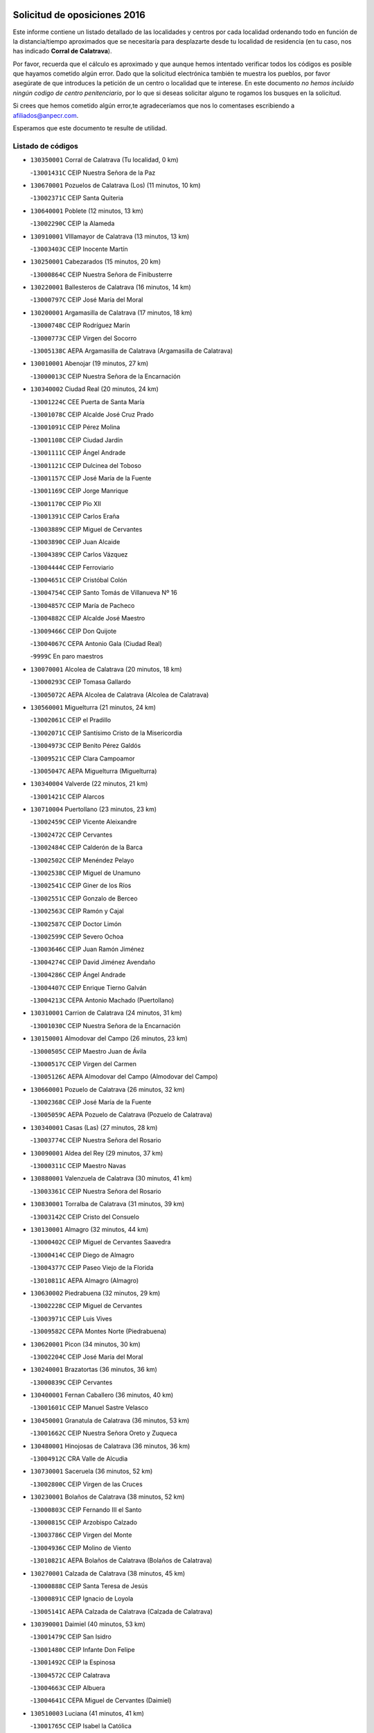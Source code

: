 

.. image:: logo.png
   :align: center

Solicitud de oposiciones 2016
======================================================

  
  
Este informe contiene un listado detallado de las localidades y centros por cada
localidad ordenando todo en función de la distancia/tiempo aproximados que se
necesitaría para desplazarte desde tu localidad de residencia (en tu caso,
nos has indicado **Corral de Calatrava**).

Por favor, recuerda que el cálculo es aproximado y que aunque hemos
intentado verificar todos los códigos es posible que hayamos cometido algún
error. Dado que la solicitud electrónica también te muestra los pueblos, por
favor asegúrate de que introduces la petición de un centro o localidad que
te interese. En este documento
*no hemos incluido ningún codigo de centro penitenciario*, por lo que si deseas
solicitar alguno te rogamos los busques en la solicitud.

Si crees que hemos cometido algún error,te agradeceríamos que nos lo comentases
escribiendo a afiliados@anpecr.com.

Esperamos que este documento te resulte de utilidad.



Listado de códigos
-------------------


- ``130350001`` Corral de Calatrava  (Tu localidad, 0 km)

  -``13001431C`` CEIP Nuestra Señora de la Paz
    

- ``130670001`` Pozuelos de Calatrava (Los)  (11 minutos, 10 km)

  -``13002371C`` CEIP Santa Quiteria
    

- ``130640001`` Poblete  (12 minutos, 13 km)

  -``13002290C`` CEIP la Alameda
    

- ``130910001`` VIllamayor de Calatrava  (13 minutos, 13 km)

  -``13003403C`` CEIP Inocente Martín
    

- ``130250001`` Cabezarados  (15 minutos, 20 km)

  -``13000864C`` CEIP Nuestra Señora de Finibusterre
    

- ``130220001`` Ballesteros de Calatrava  (16 minutos, 14 km)

  -``13000797C`` CEIP José María del Moral
    

- ``130200001`` Argamasilla de Calatrava  (17 minutos, 18 km)

  -``13000748C`` CEIP Rodríguez Marín
    

  -``13000773C`` CEIP Virgen del Socorro
    

  -``13005138C`` AEPA Argamasilla de Calatrava (Argamasilla de Calatrava)
    

- ``130010001`` Abenojar  (19 minutos, 27 km)

  -``13000013C`` CEIP Nuestra Señora de la Encarnación
    

- ``130340002`` Ciudad Real  (20 minutos, 24 km)

  -``13001224C`` CEE Puerta de Santa María
    

  -``13001078C`` CEIP Alcalde José Cruz Prado
    

  -``13001091C`` CEIP Pérez Molina
    

  -``13001108C`` CEIP Ciudad Jardín
    

  -``13001111C`` CEIP Ángel Andrade
    

  -``13001121C`` CEIP Dulcinea del Toboso
    

  -``13001157C`` CEIP José María de la Fuente
    

  -``13001169C`` CEIP Jorge Manrique
    

  -``13001170C`` CEIP Pío XII
    

  -``13001391C`` CEIP Carlos Eraña
    

  -``13003889C`` CEIP Miguel de Cervantes
    

  -``13003890C`` CEIP Juan Alcaide
    

  -``13004389C`` CEIP Carlos Vázquez
    

  -``13004444C`` CEIP Ferroviario
    

  -``13004651C`` CEIP Cristóbal Colón
    

  -``13004754C`` CEIP Santo Tomás de Villanueva Nº 16
    

  -``13004857C`` CEIP María de Pacheco
    

  -``13004882C`` CEIP Alcalde José Maestro
    

  -``13009466C`` CEIP Don Quijote
    

  -``13004067C`` CEPA Antonio Gala (Ciudad Real)
    

  -``9999C`` En paro maestros
    

- ``130070001`` Alcolea de Calatrava  (20 minutos, 18 km)

  -``13000293C`` CEIP Tomasa Gallardo
    

  -``13005072C`` AEPA Alcolea de Calatrava (Alcolea de Calatrava)
    

- ``130560001`` Miguelturra  (21 minutos, 24 km)

  -``13002061C`` CEIP el Pradillo
    

  -``13002071C`` CEIP Santísimo Cristo de la Misericordia
    

  -``13004973C`` CEIP Benito Pérez Galdós
    

  -``13009521C`` CEIP Clara Campoamor
    

  -``13005047C`` AEPA Miguelturra (Miguelturra)
    

- ``130340004`` Valverde  (22 minutos, 21 km)

  -``13001421C`` CEIP Alarcos
    

- ``130710004`` Puertollano  (23 minutos, 23 km)

  -``13002459C`` CEIP Vicente Aleixandre
    

  -``13002472C`` CEIP Cervantes
    

  -``13002484C`` CEIP Calderón de la Barca
    

  -``13002502C`` CEIP Menéndez Pelayo
    

  -``13002538C`` CEIP Miguel de Unamuno
    

  -``13002541C`` CEIP Giner de los Ríos
    

  -``13002551C`` CEIP Gonzalo de Berceo
    

  -``13002563C`` CEIP Ramón y Cajal
    

  -``13002587C`` CEIP Doctor Limón
    

  -``13002599C`` CEIP Severo Ochoa
    

  -``13003646C`` CEIP Juan Ramón Jiménez
    

  -``13004274C`` CEIP David Jiménez Avendaño
    

  -``13004286C`` CEIP Ángel Andrade
    

  -``13004407C`` CEIP Enrique Tierno Galván
    

  -``13004213C`` CEPA Antonio Machado (Puertollano)
    

- ``130310001`` Carrion de Calatrava  (24 minutos, 31 km)

  -``13001030C`` CEIP Nuestra Señora de la Encarnación
    

- ``130150001`` Almodovar del Campo  (26 minutos, 23 km)

  -``13000505C`` CEIP Maestro Juan de Ávila
    

  -``13000517C`` CEIP Virgen del Carmen
    

  -``13005126C`` AEPA Almodovar del Campo (Almodovar del Campo)
    

- ``130660001`` Pozuelo de Calatrava  (26 minutos, 32 km)

  -``13002368C`` CEIP José María de la Fuente
    

  -``13005059C`` AEPA Pozuelo de Calatrava (Pozuelo de Calatrava)
    

- ``130340001`` Casas (Las)  (27 minutos, 28 km)

  -``13003774C`` CEIP Nuestra Señora del Rosario
    

- ``130090001`` Aldea del Rey  (29 minutos, 37 km)

  -``13000311C`` CEIP Maestro Navas
    

- ``130880001`` Valenzuela de Calatrava  (30 minutos, 41 km)

  -``13003361C`` CEIP Nuestra Señora del Rosario
    

- ``130830001`` Torralba de Calatrava  (31 minutos, 39 km)

  -``13003142C`` CEIP Cristo del Consuelo
    

- ``130130001`` Almagro  (32 minutos, 44 km)

  -``13000402C`` CEIP Miguel de Cervantes Saavedra
    

  -``13000414C`` CEIP Diego de Almagro
    

  -``13004377C`` CEIP Paseo Viejo de la Florida
    

  -``13010811C`` AEPA Almagro (Almagro)
    

- ``130630002`` Piedrabuena  (32 minutos, 29 km)

  -``13002228C`` CEIP Miguel de Cervantes
    

  -``13003971C`` CEIP Luis Vives
    

  -``13009582C`` CEPA Montes Norte (Piedrabuena)
    

- ``130620001`` Picon  (34 minutos, 30 km)

  -``13002204C`` CEIP José María del Moral
    

- ``130240001`` Brazatortas  (36 minutos, 36 km)

  -``13000839C`` CEIP Cervantes
    

- ``130400001`` Fernan Caballero  (36 minutos, 40 km)

  -``13001601C`` CEIP Manuel Sastre Velasco
    

- ``130450001`` Granatula de Calatrava  (36 minutos, 53 km)

  -``13001662C`` CEIP Nuestra Señora Oreto y Zuqueca
    

- ``130480001`` Hinojosas de Calatrava  (36 minutos, 36 km)

  -``13004912C`` CRA Valle de Alcudia
    

- ``130730001`` Saceruela  (36 minutos, 52 km)

  -``13002800C`` CEIP Virgen de las Cruces
    

- ``130230001`` Bolaños de Calatrava  (38 minutos, 52 km)

  -``13000803C`` CEIP Fernando III el Santo
    

  -``13000815C`` CEIP Arzobispo Calzado
    

  -``13003786C`` CEIP Virgen del Monte
    

  -``13004936C`` CEIP Molino de Viento
    

  -``13010821C`` AEPA Bolaños de Calatrava (Bolaños de Calatrava)
    

- ``130270001`` Calzada de Calatrava  (38 minutos, 45 km)

  -``13000888C`` CEIP Santa Teresa de Jesús
    

  -``13000891C`` CEIP Ignacio de Loyola
    

  -``13005141C`` AEPA Calzada de Calatrava (Calzada de Calatrava)
    

- ``130390001`` Daimiel  (40 minutos, 53 km)

  -``13001479C`` CEIP San Isidro
    

  -``13001480C`` CEIP Infante Don Felipe
    

  -``13001492C`` CEIP la Espinosa
    

  -``13004572C`` CEIP Calatrava
    

  -``13004663C`` CEIP Albuera
    

  -``13004641C`` CEPA Miguel de Cervantes (Daimiel)
    

- ``130510003`` Luciana  (41 minutos, 41 km)

  -``13001765C`` CEIP Isabel la Católica
    

- ``130520003`` Malagon  (41 minutos, 48 km)

  -``13001790C`` CEIP Cañada Real
    

  -``13001819C`` CEIP Santa Teresa
    

  -``13005035C`` AEPA Malagon (Malagon)
    

- ``130580001`` Moral de Calatrava  (41 minutos, 61 km)

  -``13002113C`` CEIP Agustín Sanz
    

  -``13004869C`` CEIP Manuel Clemente
    

  -``13010985C`` AEPA Moral de Calatrava (Moral de Calatrava)
    

- ``130650002`` Porzuna  (42 minutos, 44 km)

  -``13002320C`` CEIP Nuestra Señora del Rosario
    

  -``13005084C`` AEPA Porzuna (Porzuna)
    

- ``130180001`` Arenas de San Juan  (45 minutos, 74 km)

  -``13000694C`` CEIP San Bernabé
    

- ``130440003`` Fuente el Fresno  (46 minutos, 57 km)

  -``13001650C`` CEIP Miguel Delibes
    

- ``130530003`` Manzanares  (46 minutos, 74 km)

  -``13001923C`` CEIP Divina Pastora
    

  -``13001935C`` CEIP Altagracia
    

  -``13003853C`` CEIP la Candelaria
    

  -``13004390C`` CEIP Enrique Tierno Galván
    

  -``13004079C`` CEPA San Blas (Manzanares)
    

- ``139040001`` Llanos del Caudillo  (49 minutos, 85 km)

  -``13003749C`` CEIP el Oasis
    

- ``130680001`` Puebla de Don Rodrigo  (50 minutos, 70 km)

  -``13002401C`` CEIP San Fermín
    

- ``130870002`` Consolacion  (52 minutos, 89 km)

  -``13003348C`` CEIP Virgen de Consolación
    

- ``130500001`` Labores (Las)  (52 minutos, 81 km)

  -``13001753C`` CEIP San José de Calasanz
    

- ``130540001`` Membrilla  (53 minutos, 85 km)

  -``13001996C`` CEIP Virgen del Espino
    

  -``13002009C`` CEIP San José de Calasanz
    

  -``13005102C`` AEPA Membrilla (Membrilla)
    

- ``130960001`` VIllarrubia de los Ojos  (53 minutos, 81 km)

  -``13003521C`` CEIP Rufino Blanco
    

  -``13003658C`` CEIP Virgen de la Sierra
    

  -``13005060C`` AEPA VIllarrubia de los Ojos (VIllarrubia de los Ojos)
    

- ``130970001`` VIllarta de San Juan  (53 minutos, 82 km)

  -``13003555C`` CEIP Nuestra Señora de la Paz
    

- ``130700001`` Puerto Lapice  (54 minutos, 86 km)

  -``13002435C`` CEIP Juan Alcaide
    

- ``130870001`` Valdepeñas  (55 minutos, 79 km)

  -``13010948C`` CEE María Luisa Navarro Margati
    

  -``13003211C`` CEIP Jesús Baeza
    

  -``13003221C`` CEIP Lorenzo Medina
    

  -``13003233C`` CEIP Jesús Castillo
    

  -``13003245C`` CEIP Lucero
    

  -``13003257C`` CEIP Luis Palacios
    

  -``13004006C`` CEIP Maestro Juan Alcaide
    

  -``13004225C`` CEPA Francisco de Quevedo (Valdepeñas)
    

- ``139010001`` Robledo (El)  (55 minutos, 59 km)

  -``13010778C`` CRA Valle del Bullaque
    

  -``13005096C`` AEPA Robledo (El) (Robledo (El))
    

- ``130790001`` Solana (La)  (56 minutos, 90 km)

  -``13002927C`` CEIP Sagrado Corazón
    

  -``13002939C`` CEIP Romero Peña
    

  -``13002940C`` CEIP el Santo
    

  -``13004833C`` CEIP el Humilladero
    

  -``13004894C`` CEIP Javier Paulino Pérez
    

  -``13010912C`` CEIP la Moheda
    

  -``13011001C`` CEIP Federico Romero
    

- ``130650005`` Torno (El)  (56 minutos, 60 km)

  -``13002356C`` CEIP Nuestra Señora de Guadalupe
    

- ``130980008`` VIso del Marques  (56 minutos, 75 km)

  -``13003634C`` CEIP Nuestra Señora del Valle
    

- ``130770001`` Santa Cruz de Mudela  (57 minutos, 75 km)

  -``13002851C`` CEIP Cervantes
    

  -``13010869C`` AEPA Santa Cruz de Mudela (Santa Cruz de Mudela)
    

- ``130110001`` Almaden  (58 minutos, 84 km)

  -``13000359C`` CEIP Jesús Nazareno
    

  -``13000360C`` CEIP Hijos de Obreros
    

  -``13004298C`` CEPA Almaden (Almaden)
    

- ``130190001`` Argamasilla de Alba  (58 minutos, 101 km)

  -``13000700C`` CEIP Divino Maestro
    

  -``13000712C`` CEIP Nuestra Señora de Peñarroya
    

  -``13003831C`` CEIP Azorín
    

  -``13005151C`` AEPA Argamasilla de Alba (Argamasilla de Alba)
    

- ``130860001`` Valdemanco del Esteras  (58 minutos, 74 km)

  -``13003208C`` CEIP Virgen del Valle
    

- ``130160001`` Almuradiel  (59 minutos, 81 km)

  -``13000633C`` CEIP Santiago Apóstol
    

- ``130420001`` Fuencaliente  (59 minutos, 73 km)

  -``13001625C`` CEIP Nuestra Señora de los Baños
    

- ``130740001`` San Carlos del Valle  (1h, 100 km)

  -``13002824C`` CEIP San Juan Bosco
    

- ``130380001`` Chillon  (1h 1min, 86 km)

  -``13001467C`` CEIP Nuestra Señora del Castillo
    

- ``130820002`` Tomelloso  (1h 3min, 109 km)

  -``13004080C`` CEE Ponce de León
    

  -``13003038C`` CEIP Miguel de Cervantes
    

  -``13003041C`` CEIP José María del Moral
    

  -``13003051C`` CEIP Carmelo Cortés
    

  -``13003075C`` CEIP Doña Crisanta
    

  -``13003087C`` CEIP José Antonio
    

  -``13003762C`` CEIP San José de Calasanz
    

  -``13003981C`` CEIP Embajadores
    

  -``13003993C`` CEIP San Isidro
    

  -``13004109C`` CEIP San Antonio
    

  -``13004328C`` CEIP Almirante Topete
    

  -``13004948C`` CEIP Virgen de las Viñas
    

  -``13009478C`` CEIP Felix Grande
    

  -``13004559C`` CEPA Simienza (Tomelloso)
    

- ``130210001`` Arroba de los Montes  (1h 3min, 64 km)

  -``13010754C`` CRA Río San Marcos
    

- ``130050003`` Cinco Casas  (1h 3min, 102 km)

  -``13012052C`` CRA Alciares
    

- ``130470001`` Herencia  (1h 4min, 101 km)

  -``13001698C`` CEIP Carrasco Alcalde
    

  -``13005023C`` AEPA Herencia (Herencia)
    

- ``130020001`` Agudo  (1h 5min, 81 km)

  -``13000025C`` CEIP Virgen de la Estrella
    

- ``130100001`` Alhambra  (1h 5min, 108 km)

  -``13000323C`` CEIP Nuestra Señora de Fátima
    

- ``130850001`` Torrenueva  (1h 5min, 85 km)

  -``13003181C`` CEIP Santiago el Mayor
    

- ``450870001`` Madridejos  (1h 6min, 106 km)

  -``45012062C`` CEE Mingoliva
    

  -``45001313C`` CEIP Garcilaso de la Vega
    

  -``45005185C`` CEIP Santa Ana
    

  -``45010478C`` AEPA Madridejos (Madridejos)
    

- ``450340001`` Camuñas  (1h 6min, 109 km)

  -``45000485C`` CEIP Cardenal Cisneros
    

- ``451770001`` Urda  (1h 6min, 80 km)

  -``45004132C`` CEIP Santo Cristo
    

- ``130060001`` Alcoba  (1h 7min, 76 km)

  -``13000256C`` CEIP Don Rodrigo
    

- ``130100002`` Pozo de la Serna  (1h 7min, 108 km)

  -``13000335C`` CEIP Sagrado Corazón
    

- ``450530001`` Consuegra  (1h 7min, 109 km)

  -``45000710C`` CEIP Santísimo Cristo de la Vera Cruz
    

  -``45000722C`` CEIP Miguel de Cervantes
    

  -``45004880C`` CEPA Castillo de Consuegra (Consuegra)
    

- ``451870001`` VIllafranca de los Caballeros  (1h 8min, 105 km)

  -``45004296C`` CEIP Miguel de Cervantes
    

- ``130030001`` Alamillo  (1h 11min, 87 km)

  -``13012258C`` CRA Alamillo
    

- ``130320001`` Carrizosa  (1h 11min, 118 km)

  -``13001054C`` CEIP Virgen del Salido
    

- ``130080001`` Alcubillas  (1h 13min, 104 km)

  -``13000301C`` CEIP Nuestra Señora del Rosario
    

- ``130360002`` Cortijos de Arriba  (1h 14min, 82 km)

  -``13001443C`` CEIP Nuestra Señora de las Mercedes
    

- ``130930001`` VIllanueva de los Infantes  (1h 14min, 121 km)

  -``13003440C`` CEIP Arqueólogo García Bellido
    

  -``13005175C`` CEPA Miguel de Cervantes (VIllanueva de los Infantes)
    

- ``130050002`` Alcazar de San Juan  (1h 15min, 117 km)

  -``13000104C`` CEIP el Santo
    

  -``13000116C`` CEIP Juan de Austria
    

  -``13000128C`` CEIP Jesús Ruiz de la Fuente
    

  -``13000131C`` CEIP Santa Clara
    

  -``13003828C`` CEIP Alces
    

  -``13004092C`` CEIP Pablo Ruiz Picasso
    

  -``13004870C`` CEIP Gloria Fuertes
    

  -``13010900C`` CEIP Jardín de Arena
    

  -``13004055C`` CEPA Enrique Tierno Galván (Alcazar de San Juan)
    

- ``130330001`` Castellar de Santiago  (1h 15min, 101 km)

  -``13001066C`` CEIP San Juan de Ávila
    

- ``130750001`` San Lorenzo de Calatrava  (1h 15min, 74 km)

  -``13010781C`` CRA Sierra Morena
    

- ``452000005`` Yebenes (Los)  (1h 16min, 100 km)

  -``45004478C`` CEIP San José de Calasanz
    

  -``45012050C`` AEPA Yebenes (Los) (Yebenes (Los))
    

- ``139020001`` Ruidera  (1h 17min, 127 km)

  -``13000736C`` CEIP Juan Aguilar Molina
    

- ``450920001`` Marjaliza  (1h 18min, 104 km)

  -``45006037C`` CEIP San Juan
    

- ``451240002`` Orgaz  (1h 18min, 107 km)

  -``45002093C`` CEIP Conde de Orgaz
    

- ``451660001`` Tembleque  (1h 18min, 130 km)

  -``45003361C`` CEIP Antonia González
    

- ``450900001`` Manzaneque  (1h 19min, 108 km)

  -``45001398C`` CEIP Álvarez de Toledo
    

- ``451750001`` Turleque  (1h 19min, 125 km)

  -``45004119C`` CEIP Fernán González
    

- ``130280002`` Campo de Criptana  (1h 20min, 126 km)

  -``13000943C`` CEIP Virgen de la Paz
    

  -``13000955C`` CEIP Virgen de Criptana
    

  -``13000967C`` CEIP Sagrado Corazón
    

  -``13003968C`` CEIP Domingo Miras
    

  -``13005011C`` AEPA Campo de Criptana (Campo de Criptana)
    

- ``130370001`` Cozar  (1h 20min, 113 km)

  -``13001455C`` CEIP Santísimo Cristo de la Veracruz
    

- ``130490001`` Horcajo de los Montes  (1h 20min, 95 km)

  -``13010766C`` CRA San Isidro
    

- ``451850001`` VIllacañas  (1h 21min, 128 km)

  -``45004259C`` CEIP Santa Bárbara
    

  -``45010338C`` AEPA VIllacañas (VIllacañas)
    

- ``450710001`` Guardia (La)  (1h 22min, 140 km)

  -``45001052C`` CEIP Valentín Escobar
    

- ``451410001`` Quero  (1h 22min, 119 km)

  -``45002421C`` CEIP Santiago Cabañas
    

- ``451490001`` Romeral (El)  (1h 22min, 135 km)

  -``45002627C`` CEIP Silvano Cirujano
    

- ``130780001`` Socuellamos  (1h 23min, 142 km)

  -``13002873C`` CEIP Gerardo Martínez
    

  -``13002885C`` CEIP el Coso
    

  -``13004316C`` CEIP Carmen Arias
    

  -``13005163C`` AEPA Socuellamos (Socuellamos)
    

- ``130890002`` VIllahermosa  (1h 23min, 134 km)

  -``13003385C`` CEIP San Agustín
    

- ``130720003`` Retuerta del Bullaque  (1h 24min, 104 km)

  -``13010791C`` CRA Montes de Toledo
    

- ``130570001`` Montiel  (1h 25min, 135 km)

  -``13002095C`` CEIP Gutiérrez de la Vega
    

- ``130610001`` Pedro Muñoz  (1h 25min, 146 km)

  -``13002162C`` CEIP María Luisa Cañas
    

  -``13002174C`` CEIP Nuestra Señora de los Ángeles
    

  -``13004331C`` CEIP Maestro Juan de Ávila
    

  -``13011011C`` CEIP Hospitalillo
    

  -``13010808C`` AEPA Pedro Muñoz (Pedro Muñoz)
    

- ``130840001`` Torre de Juan Abad  (1h 25min, 121 km)

  -``13003178C`` CEIP Francisco de Quevedo
    

- ``451860001`` VIlla de Don Fadrique (La)  (1h 25min, 138 km)

  -``45004284C`` CEIP Ramón y Cajal
    

- ``451820001`` Ventas Con Peña Aguilera (Las)  (1h 26min, 105 km)

  -``45004181C`` CEIP Nuestra Señora del Águila
    

- ``451900001`` VIllaminaya  (1h 26min, 115 km)

  -``45004338C`` CEIP Santo Domingo de Silos
    

- ``020810003`` VIllarrobledo  (1h 27min, 153 km)

  -``02003065C`` CEIP Don Francisco Giner de los Ríos
    

  -``02003077C`` CEIP Graciano Atienza
    

  -``02003089C`` CEIP Jiménez de Córdoba
    

  -``02003090C`` CEIP Virrey Morcillo
    

  -``02003132C`` CEIP Virgen de la Caridad
    

  -``02004291C`` CEIP Diego Requena
    

  -``02008968C`` CEIP Barranco Cafetero
    

  -``02003880C`` CEPA Alonso Quijano (VIllarrobledo)
    

- ``450840001`` Lillo  (1h 27min, 140 km)

  -``45001222C`` CEIP Marcelino Murillo
    

- ``451060001`` Mora  (1h 27min, 116 km)

  -``45001623C`` CEIP José Ramón Villa
    

  -``45001672C`` CEIP Fernando Martín
    

  -``45010466C`` AEPA Mora (Mora)
    

- ``451630002`` Sonseca  (1h 27min, 118 km)

  -``45002883C`` CEIP San Juan Evangelista
    

  -``45012074C`` CEIP Peñamiel
    

  -``45005926C`` CEPA Cum Laude (Sonseca)
    

- ``020570002`` Ossa de Montiel  (1h 28min, 142 km)

  -``02002462C`` CEIP Enriqueta Sánchez
    

  -``02008853C`` AEPA Ossa de Montiel (Ossa de Montiel)
    

- ``450010001`` Ajofrin  (1h 28min, 117 km)

  -``45000011C`` CEIP Jacinto Guerrero
    

- ``450940001`` Mascaraque  (1h 28min, 120 km)

  -``45001441C`` CEIP Juan de Padilla
    

- ``161240001`` Mesas (Las)  (1h 29min, 152 km)

  -``16001533C`` CEIP Hermanos Amorós Fernández
    

  -``16004303C`` AEPA Mesas (Las) (Mesas (Las))
    

- ``450590001`` Dosbarrios  (1h 29min, 152 km)

  -``45000862C`` CEIP San Isidro Labrador
    

- ``450120001`` Almonacid de Toledo  (1h 30min, 122 km)

  -``45000187C`` CEIP Virgen de la Oliva
    

- ``130900001`` VIllamanrique  (1h 31min, 128 km)

  -``13003397C`` CEIP Nuestra Señora de Gracia
    

- ``451010001`` Miguel Esteban  (1h 31min, 135 km)

  -``45001532C`` CEIP Cervantes
    

- ``450230001`` Burguillos de Toledo  (1h 32min, 125 km)

  -``45000357C`` CEIP Victorio Macho
    

- ``450960002`` Mazarambroz  (1h 32min, 122 km)

  -``45001477C`` CEIP Nuestra Señora del Sagrario
    

- ``450980001`` Menasalbas  (1h 32min, 112 km)

  -``45001490C`` CEIP Nuestra Señora de Fátima
    

- ``451930001`` VIllanueva de Bogas  (1h 32min, 150 km)

  -``45004375C`` CEIP Santa Ana
    

- ``450550001`` Cuerva  (1h 33min, 111 km)

  -``45000795C`` CEIP Soledad Alonso Dorado
    

- ``450780001`` Huerta de Valdecarabanos  (1h 33min, 156 km)

  -``45001121C`` CEIP Virgen del Rosario de Pastores
    

- ``451070001`` Nambroca  (1h 33min, 131 km)

  -``45001726C`` CEIP la Fuente
    

- ``451350001`` Puebla de Almoradiel (La)  (1h 33min, 147 km)

  -``45002287C`` CEIP Ramón y Cajal
    

  -``45012153C`` AEPA Puebla de Almoradiel (La) (Puebla de Almoradiel (La))
    

- ``130040001`` Albaladejo  (1h 34min, 146 km)

  -``13012192C`` CRA Albaladejo
    

- ``130690001`` Puebla del Principe  (1h 34min, 142 km)

  -``13002423C`` CEIP Miguel González Calero
    

- ``451210001`` Ocaña  (1h 34min, 160 km)

  -``45002020C`` CEIP San José de Calasanz
    

  -``45012177C`` CEIP Pastor Poeta
    

  -``45005631C`` CEPA Gutierre de Cárdenas (Ocaña)
    

- ``451530001`` San Pablo de los Montes  (1h 34min, 115 km)

  -``45002676C`` CEIP Nuestra Señora de Gracia
    

- ``450540001`` Corral de Almaguer  (1h 35min, 153 km)

  -``45000783C`` CEIP Nuestra Señora de la Muela
    

- ``020530001`` Munera  (1h 36min, 162 km)

  -``02002334C`` CEIP Cervantes
    

  -``02004914C`` AEPA Munera (Munera)
    

- ``161710001`` Provencio (El)  (1h 36min, 172 km)

  -``16001995C`` CEIP Infanta Cristina
    

  -``16009416C`` AEPA Provencio (El) (Provencio (El))
    

- ``161900002`` San Clemente  (1h 36min, 175 km)

  -``16002151C`` CEIP Rafael López de Haro
    

  -``16004340C`` CEPA Campos del Záncara (San Clemente)
    

- ``451670001`` Toboso (El)  (1h 36min, 145 km)

  -``45003371C`` CEIP Miguel de Cervantes
    

- ``130810001`` Terrinches  (1h 37min, 148 km)

  -``13003014C`` CEIP Miguel de Cervantes
    

- ``130920001`` VIllanueva de la Fuente  (1h 37min, 152 km)

  -``13003415C`` CEIP Inmaculada Concepción
    

- ``161330001`` Mota del Cuervo  (1h 37min, 160 km)

  -``16001624C`` CEIP Virgen de Manjavacas
    

  -``16009945C`` CEIP Santa Rita
    

  -``16004327C`` AEPA Mota del Cuervo (Mota del Cuervo)
    

- ``450520001`` Cobisa  (1h 37min, 128 km)

  -``45000692C`` CEIP Cardenal Tavera
    

  -``45011793C`` CEIP Gloria Fuertes
    

- ``451150001`` Noblejas  (1h 37min, 163 km)

  -``45001908C`` CEIP Santísimo Cristo de las Injurias
    

  -``45012037C`` AEPA Noblejas (Noblejas)
    

- ``161530001`` Pedernoso (El)  (1h 38min, 163 km)

  -``16001821C`` CEIP Juan Gualberto Avilés
    

- ``450670001`` Galvez  (1h 38min, 118 km)

  -``45000989C`` CEIP San Juan de la Cruz
    

- ``451400001`` Pulgar  (1h 38min, 117 km)

  -``45002411C`` CEIP Nuestra Señora de la Blanca
    

- ``451740001`` Totanes  (1h 38min, 117 km)

  -``45004107C`` CEIP Inmaculada Concepción
    

- ``452020001`` Yepes  (1h 38min, 162 km)

  -``45004557C`` CEIP Rafael García Valiño
    

- ``020480001`` Minaya  (1h 39min, 179 km)

  -``02002255C`` CEIP Diego Ciller Montoya
    

- ``161540001`` Pedroñeras (Las)  (1h 39min, 163 km)

  -``16001831C`` CEIP Adolfo Martínez Chicano
    

  -``16004297C`` AEPA Pedroñeras (Las) (Pedroñeras (Las))
    

- ``451980001`` VIllatobas  (1h 39min, 169 km)

  -``45004454C`` CEIP Sagrado Corazón de Jesús
    

- ``451420001`` Quintanar de la Orden  (1h 40min, 155 km)

  -``45002457C`` CEIP Cristóbal Colón
    

  -``45012001C`` CEIP Antonio Machado
    

  -``45005288C`` CEPA Luis VIves (Quintanar de la Orden)
    

- ``451510001`` San Martin de Montalban  (1h 40min, 123 km)

  -``45002652C`` CEIP Santísimo Cristo de la Luz
    

- ``451910001`` VIllamuelas  (1h 40min, 135 km)

  -``45004341C`` CEIP Santa María Magdalena
    

- ``451950001`` VIllarrubia de Santiago  (1h 40min, 171 km)

  -``45004399C`` CEIP Nuestra Señora del Castellar
    

- ``451680001`` Toledo  (1h 41min, 141 km)

  -``45005574C`` CEE Ciudad de Toledo
    

  -``45003383C`` CEIP la Candelaria
    

  -``45003401C`` CEIP Ángel del Alcázar
    

  -``45003644C`` CEIP Fábrica de Armas
    

  -``45003668C`` CEIP Santa Teresa
    

  -``45003929C`` CEIP Jaime de Foxa
    

  -``45003942C`` CEIP Alfonso Vi
    

  -``45004806C`` CEIP Garcilaso de la Vega
    

  -``45004818C`` CEIP Gómez Manrique
    

  -``45004843C`` CEIP Ciudad de Nara
    

  -``45004892C`` CEIP San Lucas y María
    

  -``45004971C`` CEIP Juan de Padilla
    

  -``45005203C`` CEIP Escultor Alberto Sánchez
    

  -``45005239C`` CEIP Gregorio Marañón
    

  -``45005318C`` CEIP Ciudad de Aquisgrán
    

  -``45010296C`` CEIP Europa
    

  -``45010302C`` CEIP Valparaíso
    

  -``45004946C`` CEPA Gustavo Adolfo Bécquer (Toledo)
    

  -``45005641C`` CEPA Polígono (Toledo)
    

- ``450160001`` Arges  (1h 41min, 136 km)

  -``45000278C`` CEIP Tirso de Molina
    

  -``45011781C`` CEIP Miguel de Cervantes
    

- ``450500001`` Ciruelos  (1h 41min, 176 km)

  -``45000679C`` CEIP Santísimo Cristo de la Misericordia
    

- ``451230001`` Ontigola  (1h 41min, 172 km)

  -``45002056C`` CEIP Virgen del Rosario
    

- ``451710001`` Torre de Esteban Hambran (La)  (1h 41min, 141 km)

  -``45004016C`` CEIP Juan Aguado
    

- ``451970001`` VIllasequilla  (1h 41min, 165 km)

  -``45004442C`` CEIP San Isidro Labrador
    

- ``020190001`` Bonillo (El)  (1h 42min, 166 km)

  -``02001381C`` CEIP Antón Díaz
    

  -``02004896C`` AEPA Bonillo (El) (Bonillo (El))
    

- ``160610001`` Casas de Fernando Alonso  (1h 42min, 187 km)

  -``16004170C`` CRA Tomás y Valiente
    

- ``160330001`` Belmonte  (1h 44min, 171 km)

  -``16000280C`` CEIP Fray Luis de León
    

- ``450270001`` Cabezamesada  (1h 44min, 162 km)

  -``45000394C`` CEIP Alonso de Cárdenas
    

- ``451160001`` Noez  (1h 44min, 122 km)

  -``45001945C`` CEIP Santísimo Cristo de la Salud
    

- ``451220001`` Olias del Rey  (1h 44min, 148 km)

  -``45002044C`` CEIP Pedro Melendo García
    

- ``450190003`` Perdices (Las)  (1h 44min, 145 km)

  -``45011771C`` CEIP Pintor Tomás Camarero
    

- ``020430001`` Lezuza  (1h 45min, 177 km)

  -``02007851C`` CRA Camino de Aníbal
    

  -``02008956C`` AEPA Lezuza (Lezuza)
    

- ``161980001`` Sisante  (1h 45min, 192 km)

  -``16002264C`` CEIP Fernández Turégano
    

- ``451090001`` Navahermosa  (1h 45min, 129 km)

  -``45001763C`` CEIP San Miguel Arcángel
    

  -``45010341C`` CEPA la Raña (Navahermosa)
    

- ``160070001`` Alberca de Zancara (La)  (1h 46min, 192 km)

  -``16004111C`` CRA Jorge Manrique
    

- ``450700001`` Guadamur  (1h 46min, 148 km)

  -``45001040C`` CEIP Nuestra Señora de la Natividad
    

- ``451920001`` VIllanueva de Alcardete  (1h 46min, 164 km)

  -``45004363C`` CEIP Nuestra Señora de la Piedad
    

- ``020150001`` Barrax  (1h 47min, 187 km)

  -``02001275C`` CEIP Benjamín Palencia
    

  -``02004811C`` AEPA Barrax (Barrax)
    

- ``450830001`` Layos  (1h 47min, 130 km)

  -``45001210C`` CEIP María Magdalena
    

- ``020690001`` Roda (La)  (1h 48min, 200 km)

  -``02002711C`` CEIP José Antonio
    

  -``02002723C`` CEIP Juan Ramón Ramírez
    

  -``02002796C`` CEIP Tomás Navarro Tomás
    

  -``02004124C`` CEIP Miguel Hernández
    

  -``02004793C`` AEPA Roda (La) (Roda (La))
    

- ``161000001`` Hinojosos (Los)  (1h 48min, 172 km)

  -``16009362C`` CRA Airén
    

- ``450190001`` Bargas  (1h 49min, 144 km)

  -``45000308C`` CEIP Santísimo Cristo de la Sala
    

- ``450250001`` Cabañas de la Sagra  (1h 49min, 153 km)

  -``45000370C`` CEIP San Isidro Labrador
    

- ``450880001`` Magan  (1h 49min, 156 km)

  -``45001349C`` CEIP Santa Marina
    

- ``451020002`` Mocejon  (1h 49min, 151 km)

  -``45001544C`` CEIP Miguel de Cervantes
    

  -``45012049C`` AEPA Mocejon (Mocejon)
    

- ``451330001`` Polan  (1h 49min, 132 km)

  -``45002241C`` CEIP José María Corcuera
    

  -``45012141C`` AEPA Polan (Polan)
    

- ``451560001`` Santa Cruz de la Zarza  (1h 49min, 188 km)

  -``45002721C`` CEIP Eduardo Palomo Rodríguez
    

- ``451610004`` Seseña Nuevo  (1h 49min, 188 km)

  -``45002810C`` CEIP Fernando de Rojas
    

  -``45010363C`` CEIP Gloria Fuertes
    

  -``45011951C`` CEIP el Quiñón
    

  -``45010399C`` CEPA Seseña Nuevo (Seseña Nuevo)
    

- ``451960002`` VIllaseca de la Sagra  (1h 49min, 155 km)

  -``45004429C`` CEIP Virgen de las Angustias
    

- ``450140001`` Añover de Tajo  (1h 50min, 187 km)

  -``45000230C`` CEIP Conde de Mayalde
    

- ``452040001`` Yunclillos  (1h 50min, 158 km)

  -``45004594C`` CEIP Nuestra Señora de la Salud
    

- ``161020001`` Honrubia  (1h 51min, 207 km)

  -``16004561C`` CRA los Girasoles
    

- ``162430002`` VIllaescusa de Haro  (1h 51min, 178 km)

  -``16004145C`` CRA Alonso Quijano
    

- ``450030001`` Albarreal de Tajo  (1h 52min, 156 km)

  -``45000035C`` CEIP Benjamín Escalonilla
    

- ``450210001`` Borox  (1h 52min, 188 km)

  -``45000321C`` CEIP Nuestra Señora de la Salud
    

- ``451610003`` Seseña  (1h 52min, 190 km)

  -``45002809C`` CEIP Gabriel Uriarte
    

  -``45010442C`` CEIP Sisius
    

  -``45011823C`` CEIP Juan Carlos I
    

- ``452030001`` Yuncler  (1h 52min, 162 km)

  -``45004582C`` CEIP Remigio Laín
    

- ``020080001`` Alcaraz  (1h 53min, 174 km)

  -``02001111C`` CEIP Nuestra Señora de Cortes
    

  -``02004902C`` AEPA Alcaraz (Alcaraz)
    

- ``162490001`` VIllamayor de Santiago  (1h 53min, 176 km)

  -``16002781C`` CEIP Gúzquez
    

  -``16004364C`` AEPA VIllamayor de Santiago (VIllamayor de Santiago)
    

- ``450320001`` Camarenilla  (1h 53min, 157 km)

  -``45000451C`` CEIP Nuestra Señora del Rosario
    

- ``451470001`` Rielves  (1h 53min, 162 km)

  -``45002551C`` CEIP Maximina Felisa Gómez Aguero
    

- ``160600002`` Casas de Benitez  (1h 54min, 204 km)

  -``16004601C`` CRA Molinos del Júcar
    

- ``161060001`` Horcajo de Santiago  (1h 54min, 171 km)

  -``16001314C`` CEIP José Montalvo
    

  -``16004352C`` AEPA Horcajo de Santiago (Horcajo de Santiago)
    

- ``451880001`` VIllaluenga de la Sagra  (1h 54min, 162 km)

  -``45004302C`` CEIP Juan Palarea
    

- ``451890001`` VIllamiel de Toledo  (1h 54min, 158 km)

  -``45004326C`` CEIP Nuestra Señora de la Redonda
    

- ``020350001`` Gineta (La)  (1h 55min, 217 km)

  -``02001743C`` CEIP Mariano Munera
    

- ``020680003`` Robledo  (1h 55min, 178 km)

  -``02004574C`` CRA Sierra de Alcaraz
    

- ``020800001`` VIllapalacios  (1h 55min, 176 km)

  -``02004677C`` CRA los Olivos
    

- ``450180001`` Barcience  (1h 55min, 165 km)

  -``45010405C`` CEIP Santa María la Blanca
    

- ``451190001`` Numancia de la Sagra  (1h 55min, 169 km)

  -``45001970C`` CEIP Santísimo Cristo de la Misericordia
    

- ``451450001`` Recas  (1h 55min, 162 km)

  -``45002536C`` CEIP Cesar Cabañas Caballero
    

- ``020780001`` VIllalgordo del Júcar  (1h 56min, 212 km)

  -``02003016C`` CEIP San Roque
    

- ``450510001`` Cobeja  (1h 56min, 165 km)

  -``45000680C`` CEIP San Juan Bautista
    

- ``452050001`` Yuncos  (1h 56min, 167 km)

  -``45004600C`` CEIP Nuestra Señora del Consuelo
    

  -``45010511C`` CEIP Guillermo Plaza
    

  -``45012104C`` CEIP Villa de Yuncos
    

- ``450020001`` Alameda de la Sagra  (1h 57min, 192 km)

  -``45000023C`` CEIP Nuestra Señora de la Asunción
    

- ``450150001`` Arcicollar  (1h 57min, 163 km)

  -``45000254C`` CEIP San Blas
    

- ``450770001`` Huecas  (1h 57min, 164 km)

  -``45001118C`` CEIP Gregorio Marañón
    

- ``450850001`` Lominchar  (1h 57min, 168 km)

  -``45001234C`` CEIP Ramón y Cajal
    

- ``451360001`` Puebla de Montalban (La)  (1h 57min, 143 km)

  -``45002330C`` CEIP Fernando de Rojas
    

  -``45005941C`` AEPA Puebla de Montalban (La) (Puebla de Montalban (La))
    

- ``451730001`` Torrijos  (1h 57min, 168 km)

  -``45004053C`` CEIP Villa de Torrijos
    

  -``45011835C`` CEIP Lazarillo de Tormes
    

  -``45005276C`` CEPA Teresa Enríquez (Torrijos)
    

- ``450240001`` Burujon  (1h 58min, 165 km)

  -``45000369C`` CEIP Juan XXIII
    

- ``450640001`` Esquivias  (1h 58min, 199 km)

  -``45000931C`` CEIP Miguel de Cervantes
    

  -``45011963C`` CEIP Catalina de Palacios
    

- ``020710004`` San Pedro  (1h 59min, 199 km)

  -``02002838C`` CEIP Margarita Sotos
    

- ``160660001`` Casasimarro  (1h 59min, 214 km)

  -``16000693C`` CEIP Luis de Mateo
    

  -``16004273C`` AEPA Casasimarro (Casasimarro)
    

- ``162030001`` Tarancon  (1h 59min, 203 km)

  -``16002321C`` CEIP Duque de Riánsares
    

  -``16004443C`` CEIP Gloria Fuertes
    

  -``16003657C`` CEPA Altomira (Tarancon)
    

- ``452010001`` Yeles  (1h 59min, 176 km)

  -``45004533C`` CEIP San Antonio
    

- ``450810001`` Illescas  (2h, 175 km)

  -``45001167C`` CEIP Martín Chico
    

  -``45005343C`` CEIP la Constitución
    

  -``45010454C`` CEIP Ilarcuris
    

  -``45011999C`` CEIP Clara Campoamor
    

  -``45005914C`` CEPA Pedro Gumiel (Illescas)
    

- ``459010001`` Santo Domingo-Caudilla  (2h, 174 km)

  -``45004144C`` CEIP Santa Ana
    

- ``450810008`` Señorio de Illescas (El)  (2h, 175 km)

  -``45012190C`` CEIP el Greco
    

- ``020120001`` Balazote  (2h 1min, 199 km)

  -``02001241C`` CEIP Nuestra Señora del Rosario
    

  -``02004768C`` AEPA Balazote (Balazote)
    

- ``160860001`` Fuente de Pedro Naharro  (2h 1min, 181 km)

  -``16004182C`` CRA Retama
    

- ``162510004`` VIllanueva de la Jara  (2h 1min, 215 km)

  -``16002823C`` CEIP Hermenegildo Moreno
    

- ``450310001`` Camarena  (2h 1min, 166 km)

  -``45000448C`` CEIP María del Mar
    

  -``45011975C`` CEIP Alonso Rodríguez
    

- ``450690001`` Gerindote  (2h 1min, 172 km)

  -``45001039C`` CEIP San José
    

- ``451180001`` Noves  (2h 1min, 174 km)

  -``45001969C`` CEIP Nuestra Señora de la Monjia
    

- ``451280001`` Pantoja  (2h 1min, 173 km)

  -``45002196C`` CEIP Marqueses de Manzanedo
    

- ``450040001`` Alcabon  (2h 2min, 176 km)

  -``45000047C`` CEIP Nuestra Señora de la Aurora
    

- ``450470001`` Cedillo del Condado  (2h 2min, 169 km)

  -``45000631C`` CEIP Nuestra Señora de la Natividad
    

- ``451270001`` Palomeque  (2h 2min, 173 km)

  -``45002184C`` CEIP San Juan Bautista
    

- ``020650002`` Pozuelo  (2h 3min, 207 km)

  -``02004550C`` CRA los Llanos
    

- ``161340001`` Motilla del Palancar  (2h 4min, 229 km)

  -``16001651C`` CEIP San Gil Abad
    

  -``16004251C`` CEPA Cervantes (Motilla del Palancar)
    

- ``450560001`` Chozas de Canales  (2h 4min, 171 km)

  -``45000801C`` CEIP Santa María Magdalena
    

- ``450620001`` Escalonilla  (2h 4min, 150 km)

  -``45000904C`` CEIP Sagrados Corazones
    

- ``450910001`` Maqueda  (2h 4min, 180 km)

  -``45001416C`` CEIP Don Álvaro de Luna
    

- ``451120001`` Navalmorales (Los)  (2h 4min, 150 km)

  -``45001805C`` CEIP San Francisco
    

- ``020730001`` Tarazona de la Mancha  (2h 5min, 225 km)

  -``02002887C`` CEIP Eduardo Sanchiz
    

  -``02004801C`` AEPA Tarazona de la Mancha (Tarazona de la Mancha)
    

- ``161860001`` Saelices  (2h 5min, 223 km)

  -``16009386C`` CRA Segóbriga
    

- ``450380001`` Carranque  (2h 5min, 183 km)

  -``45000527C`` CEIP Guadarrama
    

  -``45012098C`` CEIP Villa de Materno
    

- ``450660001`` Fuensalida  (2h 5min, 170 km)

  -``45000977C`` CEIP Tomás Romojaro
    

  -``45011801C`` CEIP Condes de Fuensalida
    

  -``45011719C`` AEPA Fuensalida (Fuensalida)
    

- ``451990001`` VIso de San Juan (El)  (2h 5min, 175 km)

  -``45004466C`` CEIP Fernando de Alarcón
    

  -``45011987C`` CEIP Miguel Delibes
    

- ``451340001`` Portillo de Toledo  (2h 6min, 170 km)

  -``45002251C`` CEIP Conde de Ruiseñada
    

- ``451760001`` Ugena  (2h 6min, 179 km)

  -``45004120C`` CEIP Miguel de Cervantes
    

  -``45011847C`` CEIP Tres Torres
    

- ``160270001`` Barajas de Melo  (2h 7min, 222 km)

  -``16004248C`` CRA Fermín Caballero
    

- ``450370001`` Carpio de Tajo (El)  (2h 7min, 153 km)

  -``45000515C`` CEIP Nuestra Señora de Ronda
    

- ``451430001`` Quismondo  (2h 7min, 187 km)

  -``45002512C`` CEIP Pedro Zamorano
    

- ``451580001`` Santa Olalla  (2h 7min, 185 km)

  -``45002779C`` CEIP Nuestra Señora de la Piedad
    

- ``451130002`` Navalucillos (Los)  (2h 8min, 155 km)

  -``45001854C`` CEIP Nuestra Señora de las Saleras
    

- ``451570003`` Santa Cruz del Retamar  (2h 8min, 183 km)

  -``45002767C`` CEIP Nuestra Señora de la Paz
    

- ``162690002`` VIllares del Saz  (2h 9min, 242 km)

  -``16004649C`` CRA el Quijote
    

- ``450410001`` Casarrubios del Monte  (2h 9min, 182 km)

  -``45000576C`` CEIP San Juan de Dios
    

- ``451520001`` San Martin de Pusa  (2h 9min, 151 km)

  -``45013871C`` CRA Río Pusa
    

- ``020030013`` Santa Ana  (2h 10min, 213 km)

  -``02001007C`` CEIP Pedro Simón Abril
    

- ``451080001`` Nava de Ricomalillo (La)  (2h 10min, 185 km)

  -``45010430C`` CRA Montes de Toledo
    

- ``451830001`` Ventas de Retamosa (Las)  (2h 10min, 178 km)

  -``45004201C`` CEIP Santiago Paniego
    

- ``450360001`` Carmena  (2h 11min, 156 km)

  -``45000503C`` CEIP Cristo de la Cueva
    

- ``450400001`` Casar de Escalona (El)  (2h 11min, 195 km)

  -``45000552C`` CEIP Nuestra Señora de Hortum Sancho
    

- ``450950001`` Mata (La)  (2h 11min, 159 km)

  -``45001453C`` CEIP Severo Ochoa
    

- ``169010001`` Carrascosa del Campo  (2h 11min, 231 km)

  -``16004376C`` AEPA Carrascosa del Campo (Carrascosa del Campo)
    

- ``020210001`` Casas de Juan Nuñez  (2h 12min, 218 km)

  -``02001408C`` CEIP San Pedro Apóstol
    

- ``160420001`` Campillo de Altobuey  (2h 12min, 242 km)

  -``16009349C`` CRA los Pinares
    

- ``160960001`` Graja de Iniesta  (2h 12min, 249 km)

  -``16004595C`` CRA Camino Real de Levante
    

- ``161750001`` Quintanar del Rey  (2h 12min, 229 km)

  -``16002033C`` CEIP Valdemembra
    

  -``16009957C`` CEIP Paula Soler Sanchiz
    

  -``16008655C`` AEPA Quintanar del Rey (Quintanar del Rey)
    

- ``161910001`` San Lorenzo de la Parrilla  (2h 12min, 240 km)

  -``16004455C`` CRA Gloria Fuertes
    

- ``162440002`` VIllagarcia del Llano  (2h 12min, 235 km)

  -``16002720C`` CEIP Virrey Núñez de Haro
    

- ``450760001`` Hormigos  (2h 12min, 191 km)

  -``45001091C`` CEIP Virgen de la Higuera
    

- ``451800001`` Valmojado  (2h 12min, 189 km)

  -``45004168C`` CEIP Santo Domingo de Guzmán
    

  -``45012165C`` AEPA Valmojado (Valmojado)
    

- ``020030002`` Albacete  (2h 13min, 218 km)

  -``02003569C`` CEE Eloy Camino
    

  -``02000040C`` CEIP Carlos V
    

  -``02000052C`` CEIP Cristóbal Colón
    

  -``02000064C`` CEIP Cervantes
    

  -``02000076C`` CEIP Cristóbal Valera
    

  -``02000088C`` CEIP Diego Velázquez
    

  -``02000091C`` CEIP Doctor Fleming
    

  -``02000106C`` CEIP Severo Ochoa
    

  -``02000118C`` CEIP Inmaculada Concepción
    

  -``02000121C`` CEIP María de los Llanos Martínez
    

  -``02000131C`` CEIP Príncipe Felipe
    

  -``02000143C`` CEIP Reina Sofía
    

  -``02000155C`` CEIP San Fernando
    

  -``02000167C`` CEIP San Fulgencio
    

  -``02000180C`` CEIP Virgen de los Llanos
    

  -``02000805C`` CEIP Antonio Machado
    

  -``02000830C`` CEIP Castilla-la Mancha
    

  -``02000842C`` CEIP Benjamín Palencia
    

  -``02000854C`` CEIP Federico Mayor Zaragoza
    

  -``02000878C`` CEIP Ana Soto
    

  -``02003752C`` CEIP San Pablo
    

  -``02003764C`` CEIP Pedro Simón Abril
    

  -``02003879C`` CEIP Parque Sur
    

  -``02003909C`` CEIP San Antón
    

  -``02004021C`` CEIP Villacerrada
    

  -``02004112C`` CEIP José Prat García
    

  -``02004264C`` CEIP José Salustiano Serna
    

  -``02004409C`` CEIP Feria-Isabel Bonal
    

  -``02007757C`` CEIP la Paz
    

  -``02007769C`` CEIP Gloria Fuertes
    

  -``02008816C`` CEIP Francisco Giner de los Ríos
    

  -``02003673C`` CEPA los Llanos (Albacete)
    

  -``02010045C`` AEPA Albacete (Albacete)
    

- ``020450001`` Madrigueras  (2h 13min, 235 km)

  -``02002206C`` CEIP Constitución Española
    

  -``02004835C`` AEPA Madrigueras (Madrigueras)
    

- ``450580001`` Domingo Perez  (2h 13min, 196 km)

  -``45011756C`` CRA Campos de Castilla
    

- ``020600007`` Peñas de San Pedro  (2h 14min, 221 km)

  -``02004690C`` CRA Peñas
    

- ``161130003`` Iniesta  (2h 14min, 233 km)

  -``16001405C`` CEIP María Jover
    

  -``16004261C`` AEPA Iniesta (Iniesta)
    

- ``450890002`` Malpica de Tajo  (2h 14min, 163 km)

  -``45001374C`` CEIP Fulgencio Sánchez Cabezudo
    

- ``450410002`` Calypo Fado  (2h 15min, 194 km)

  -``45010375C`` CEIP Calypo
    

- ``450330001`` Campillo de la Jara (El)  (2h 15min, 179 km)

  -``45006271C`` CRA la Jara
    

- ``450610001`` Escalona  (2h 15min, 193 km)

  -``45000898C`` CEIP Inmaculada Concepción
    

- ``020030001`` Aguas Nuevas  (2h 16min, 221 km)

  -``02000039C`` CEIP San Isidro Labrador
    

- ``161250001`` Minglanilla  (2h 16min, 256 km)

  -``16001557C`` CEIP Princesa Sofía
    

- ``162360001`` Valverde de Jucar  (2h 16min, 247 km)

  -``16004625C`` CRA Ribera del Júcar
    

- ``162480001`` VIllalpardo  (2h 16min, 259 km)

  -``16004005C`` CRA Manchuela
    

- ``450390001`` Carriches  (2h 16min, 161 km)

  -``45000540C`` CEIP Doctor Cesar González Gómez
    

- ``450480001`` Cerralbos (Los)  (2h 16min, 206 km)

  -``45011768C`` CRA Entrerríos
    

- ``020290002`` Chinchilla de Monte-Aragon  (2h 17min, 251 km)

  -``02001573C`` CEIP Alcalde Galindo
    

  -``02008890C`` AEPA Chinchilla de Monte-Aragon (Chinchilla de Monte-Aragon)
    

- ``020670004`` Riopar  (2h 17min, 195 km)

  -``02004707C`` CRA Calar del Mundo
    

- ``450130001`` Almorox  (2h 17min, 200 km)

  -``45000229C`` CEIP Silvano Cirujano
    

- ``450450001`` Cazalegas  (2h 17min, 207 km)

  -``45000606C`` CEIP Miguel de Cervantes
    

- ``450460001`` Cebolla  (2h 17min, 167 km)

  -``45000621C`` CEIP Nuestra Señora de la Antigua
    

- ``029010001`` Pozo Cañada  (2h 18min, 263 km)

  -``02000982C`` CEIP Virgen del Rosario
    

  -``02004771C`` AEPA Pozo Cañada (Pozo Cañada)
    

- ``020460001`` Mahora  (2h 19min, 241 km)

  -``02002218C`` CEIP Nuestra Señora de Gracia
    

- ``020630005`` Pozohondo  (2h 19min, 229 km)

  -``02004744C`` CRA Pozohondo
    

- ``161180001`` Ledaña  (2h 19min, 247 km)

  -``16001478C`` CEIP San Roque
    

- ``161120005`` Huete  (2h 20min, 243 km)

  -``16004571C`` CRA Campos de la Alcarria
    

  -``16008679C`` AEPA Huete (Huete)
    

- ``161480001`` Palomares del Campo  (2h 20min, 246 km)

  -``16004121C`` CRA San José de Calasanz
    

- ``020030012`` Salobral (El)  (2h 21min, 222 km)

  -``02000994C`` CEIP Príncipe Felipe
    

- ``450990001`` Mentrida  (2h 21min, 198 km)

  -``45001507C`` CEIP Luis Solana
    

- ``020750001`` Valdeganga  (2h 22min, 260 km)

  -``02005219C`` CRA Nuestra Señora del Rosario
    

- ``169030001`` Valera de Abajo  (2h 22min, 255 km)

  -``16002586C`` CEIP Virgen del Rosario
    

- ``450060001`` Alcaudete de la Jara  (2h 23min, 174 km)

  -``45000096C`` CEIP Rufino Mansi
    

- ``020260001`` Cenizate  (2h 24min, 250 km)

  -``02004631C`` CRA Pinares de la Manchuela
    

  -``02008944C`` AEPA Cenizate (Cenizate)
    

- ``451170001`` Nombela  (2h 24min, 202 km)

  -``45001957C`` CEIP Cristo de la Nava
    

- ``020610002`` Petrola  (2h 25min, 270 km)

  -``02004513C`` CRA Laguna de Pétrola
    

- ``451370001`` Pueblanueva (La)  (2h 25min, 179 km)

  -``45002366C`` CEIP San Isidro
    

- ``451570001`` Calalberche  (2h 26min, 203 km)

  -``45011811C`` CEIP Ribera del Alberche
    

- ``190060001`` Albalate de Zorita  (2h 27min, 247 km)

  -``19003991C`` CRA la Colmena
    

  -``19003723C`` AEPA Albalate de Zorita (Albalate de Zorita)
    

- ``451540001`` San Roman de los Montes  (2h 27min, 224 km)

  -``45010417C`` CEIP Nuestra Señora del Buen Camino
    

- ``020790001`` VIllamalea  (2h 28min, 275 km)

  -``02003031C`` CEIP Ildefonso Navarro
    

  -``02004823C`` AEPA VIllamalea (VIllamalea)
    

- ``450200001`` Belvis de la Jara  (2h 28min, 182 km)

  -``45000311C`` CEIP Fernando Jiménez de Gregorio
    

- ``450680001`` Garciotun  (2h 28min, 215 km)

  -``45001027C`` CEIP Santa María Magdalena
    

- ``451650006`` Talavera de la Reina  (2h 30min, 220 km)

  -``45005811C`` CEE Bios
    

  -``45002950C`` CEIP Federico García Lorca
    

  -``45002986C`` CEIP Santa María
    

  -``45003139C`` CEIP Nuestra Señora del Prado
    

  -``45003140C`` CEIP Fray Hernando de Talavera
    

  -``45003152C`` CEIP San Ildefonso
    

  -``45003164C`` CEIP San Juan de Dios
    

  -``45004624C`` CEIP Hernán Cortés
    

  -``45004831C`` CEIP José Bárcena
    

  -``45004855C`` CEIP Antonio Machado
    

  -``45005197C`` CEIP Pablo Iglesias
    

  -``45013583C`` CEIP Bartolomé Nicolau
    

  -``45004958C`` CEPA Río Tajo (Talavera de la Reina)
    

- ``451440001`` Real de San VIcente (El)  (2h 30min, 218 km)

  -``45014022C`` CRA Real de San Vicente
    

- ``020180001`` Bonete  (2h 31min, 286 km)

  -``02001378C`` CEIP Pablo Picasso
    

- ``020340003`` Fuentealbilla  (2h 31min, 258 km)

  -``02001731C`` CEIP Cristo del Valle
    

- ``020390003`` Higueruela  (2h 31min, 281 km)

  -``02008828C`` CRA los Molinos
    

- ``450970001`` Mejorada  (2h 31min, 230 km)

  -``45010429C`` CRA Ribera del Guadyerbas
    

- ``162630003`` VIllar de Olalla  (2h 33min, 272 km)

  -``16004236C`` CRA Elena Fortún
    

- ``190460001`` Azuqueca de Henares  (2h 33min, 262 km)

  -``19000333C`` CEIP la Paz
    

  -``19000357C`` CEIP Virgen de la Soledad
    

  -``19003863C`` CEIP Maestra Plácida Herranz
    

  -``19004004C`` CEIP Siglo XXI
    

  -``19008095C`` CEIP la Paloma
    

  -``19008745C`` CEIP la Espiga
    

  -``19002950C`` CEPA Clara Campoamor (Azuqueca de Henares)
    

- ``450280001`` Alberche del Caudillo  (2h 33min, 239 km)

  -``45000400C`` CEIP San Isidro
    

- ``451650005`` Gamonal  (2h 33min, 235 km)

  -``45002962C`` CEIP Don Cristóbal López
    

- ``450720001`` Herencias (Las)  (2h 33min, 188 km)

  -``45001064C`` CEIP Vera Cruz
    

- ``450720002`` Membrillo (El)  (2h 33min, 185 km)

  -``45005124C`` CEIP Ortega Pérez
    

- ``451650007`` Talavera la Nueva  (2h 33min, 234 km)

  -``45003358C`` CEIP San Isidro
    

- ``451810001`` Velada  (2h 33min, 237 km)

  -``45004171C`` CEIP Andrés Arango
    

- ``160550001`` Carboneras de Guadazaon  (2h 34min, 275 km)

  -``16009337C`` CRA Miguel Cervantes
    

- ``190240001`` Alovera  (2h 34min, 268 km)

  -``19000205C`` CEIP Virgen de la Paz
    

  -``19008034C`` CEIP Parque Vallejo
    

  -``19008186C`` CEIP Campiña Verde
    

  -``19008711C`` AEPA Alovera (Alovera)
    

- ``450280002`` Calera y Chozas  (2h 35min, 243 km)

  -``45000412C`` CEIP Santísimo Cristo de Chozas
    

- ``451380001`` Puente del Arzobispo (El)  (2h 35min, 207 km)

  -``45013984C`` CRA Villas del Tajo
    

- ``190210001`` Almoguera  (2h 36min, 249 km)

  -``19003565C`` CRA Pimafad
    

- ``020740006`` Tobarra  (2h 37min, 254 km)

  -``02002954C`` CEIP Cervantes
    

  -``02004288C`` CEIP Cristo de la Antigua
    

  -``02004719C`` CEIP Nuestra Señora de la Asunción
    

  -``02004872C`` AEPA Tobarra (Tobarra)
    

- ``191050002`` Chiloeches  (2h 37min, 270 km)

  -``19000710C`` CEIP José Inglés
    

- ``192300001`` Quer  (2h 37min, 269 km)

  -``19008691C`` CEIP Villa de Quer
    

- ``193190001`` VIllanueva de la Torre  (2h 37min, 268 km)

  -``19004016C`` CEIP Paco Rabal
    

  -``19008071C`` CEIP Gloria Fuertes
    

- ``160780003`` Cuenca  (2h 38min, 286 km)

  -``16003281C`` CEE Infanta Elena
    

  -``16000802C`` CEIP el Carmen
    

  -``16000838C`` CEIP la Paz
    

  -``16000841C`` CEIP Ramón y Cajal
    

  -``16000863C`` CEIP Santa Ana
    

  -``16001041C`` CEIP Casablanca
    

  -``16003074C`` CEIP Fray Luis de León
    

  -``16003256C`` CEIP Santa Teresa
    

  -``16003487C`` CEIP Federico Muelas
    

  -``16003499C`` CEIP San Julian
    

  -``16003529C`` CEIP Fuente del Oro
    

  -``16003608C`` CEIP San Fernando
    

  -``16008643C`` CEIP Hermanos Valdés
    

  -``16008722C`` CEIP Ciudad Encantada
    

  -``16009878C`` CEIP Isaac Albéniz
    

  -``16003207C`` CEPA Lucas Aguirre (Cuenca)
    

- ``020240001`` Casas-Ibañez  (2h 38min, 273 km)

  -``02001433C`` CEIP San Agustín
    

  -``02004781C`` CEPA la Manchuela (Casas-Ibañez)
    

- ``020440005`` Lietor  (2h 38min, 248 km)

  -``02002191C`` CEIP Martínez Parras
    

- ``020510001`` Montealegre del Castillo  (2h 38min, 295 km)

  -``02002309C`` CEIP Virgen de Consolación
    

- ``190580001`` Cabanillas del Campo  (2h 38min, 272 km)

  -``19000461C`` CEIP San Blas
    

  -``19008046C`` CEIP los Olivos
    

  -``19008216C`` CEIP la Senda
    

- ``192800002`` Torrejon del Rey  (2h 38min, 265 km)

  -``19002241C`` CEIP Virgen de las Candelas
    

- ``020050001`` Alborea  (2h 39min, 273 km)

  -``02004549C`` CRA la Manchuela
    

- ``192200006`` Arboleda (La)  (2h 39min, 274 km)

  -``19008681C`` CEIP la Arboleda de Pioz
    

- ``190710007`` Arenales (Los)  (2h 39min, 274 km)

  -``19009427C`` CEIP María Montessori
    

- ``191920001`` Mondejar  (2h 39min, 230 km)

  -``19001593C`` CEIP José Maldonado y Ayuso
    

  -``19003701C`` CEPA Alcarria Baja (Mondejar)
    

- ``191300001`` Guadalajara  (2h 40min, 275 km)

  -``19002603C`` CEE Virgen del Amparo
    

  -``19000989C`` CEIP Alcarria
    

  -``19000990C`` CEIP Cardenal Mendoza
    

  -``19001015C`` CEIP San Pedro Apóstol
    

  -``19001027C`` CEIP Isidro Almazán
    

  -``19001039C`` CEIP Pedro Sanz Vázquez
    

  -``19001052C`` CEIP Rufino Blanco
    

  -``19002639C`` CEIP Alvar Fáñez de Minaya
    

  -``19002706C`` CEIP Balconcillo
    

  -``19002718C`` CEIP el Doncel
    

  -``19002767C`` CEIP Badiel
    

  -``19002822C`` CEIP Ocejón
    

  -``19003097C`` CEIP Río Tajo
    

  -``19003164C`` CEIP Río Henares
    

  -``19008058C`` CEIP las Lomas
    

  -``19008794C`` CEIP Parque de la Muñeca
    

  -``19002858C`` CEPA Río Sorbe (Guadalajara)
    

- ``020330001`` Fuente-Alamo  (2h 40min, 292 km)

  -``02001706C`` CEIP Don Quijote y Sancho
    

  -``02008907C`` AEPA Fuente-Alamo (Fuente-Alamo)
    

- ``191300002`` Iriepal  (2h 40min, 278 km)

  -``19003589C`` CRA Francisco Ibáñez
    

- ``192120001`` Pastrana  (2h 40min, 263 km)

  -``19003541C`` CRA Pastrana
    

  -``19003693C`` AEPA Pastrana (Pastrana)
    

- ``192250001`` Pozo de Guadalajara  (2h 40min, 269 km)

  -``19001817C`` CEIP Santa Brígida
    

- ``191710001`` Marchamalo  (2h 41min, 276 km)

  -``19001441C`` CEIP Cristo de la Esperanza
    

  -``19008061C`` CEIP Maestra Teodora
    

  -``19008721C`` AEPA Marchamalo (Marchamalo)
    

- ``020490011`` Molinicos  (2h 42min, 219 km)

  -``02002279C`` CEIP Molinicos
    

- ``190710001`` Casar (El)  (2h 42min, 273 km)

  -``19000552C`` CEIP Maestros del Casar
    

  -``19003681C`` AEPA Casar (El) (Casar (El))
    

- ``190710003`` Coto (El)  (2h 42min, 272 km)

  -``19008162C`` CEIP el Coto
    

- ``451140001`` Navamorcuende  (2h 42min, 241 km)

  -``45006268C`` CRA Sierra de San Vicente
    

- ``020090001`` Almansa  (2h 43min, 308 km)

  -``02001147C`` CEIP Duque de Alba
    

  -``02001159C`` CEIP Príncipe de Asturias
    

  -``02001160C`` CEIP Nuestra Señora de Belén
    

  -``02004033C`` CEIP Claudio Sánchez Albornoz
    

  -``02004392C`` CEIP José Lloret Talens
    

  -``02004653C`` CEIP Miguel Pinilla
    

  -``02003685C`` CEPA Castillo de Almansa (Almansa)
    

- ``020100001`` Alpera  (2h 43min, 306 km)

  -``02001214C`` CEIP Vera Cruz
    

  -``02008920C`` AEPA Alpera (Alpera)
    

- ``020370006`` Isso  (2h 43min, 264 km)

  -``02001986C`` CEIP Santiago Apóstol
    

- ``192800001`` Parque de las Castillas  (2h 43min, 265 km)

  -``19008198C`` CEIP las Castillas
    

- ``192200001`` Pioz  (2h 43min, 273 km)

  -``19008149C`` CEIP Castillo de Pioz
    

- ``450070001`` Alcolea de Tajo  (2h 43min, 210 km)

  -``45012086C`` CRA Río Tajo
    

- ``020370005`` Hellin  (2h 44min, 260 km)

  -``02003739C`` CEE Cruz de Mayo
    

  -``02001810C`` CEIP Isabel la Católica
    

  -``02001822C`` CEIP Martínez Parras
    

  -``02001834C`` CEIP Nuestra Señora del Rosario
    

  -``02007770C`` CEIP la Olivarera
    

  -``02010112C`` CEIP Entre Culturas
    

  -``02003697C`` CEPA López del Oro (Hellin)
    

  -``02010161C`` AEPA Hellin (Hellin)
    

- ``191260001`` Galapagos  (2h 44min, 271 km)

  -``19003000C`` CEIP Clara Sánchez
    

- ``192860001`` Tortola de Henares  (2h 44min, 289 km)

  -``19002275C`` CEIP Sagrado Corazón de Jesús
    

- ``451300001`` Parrillas  (2h 44min, 253 km)

  -``45002202C`` CEIP Nuestra Señora de la Luz
    

- ``020040001`` Albatana  (2h 45min, 309 km)

  -``02004537C`` CRA Laguna de Alboraj
    

- ``020200001`` Carcelen  (2h 45min, 288 km)

  -``02004628C`` CRA los Almendros
    

- ``191170001`` Fontanar  (2h 45min, 286 km)

  -``19000795C`` CEIP Virgen de la Soledad
    

- ``191430001`` Horche  (2h 45min, 284 km)

  -``19001246C`` CEIP San Roque
    

  -``19008757C`` CEIP Nº 2
    

- ``450300001`` Calzada de Oropesa (La)  (2h 45min, 265 km)

  -``45012189C`` CRA Campo Arañuelo
    

- ``450820001`` Lagartera  (2h 45min, 259 km)

  -``45001192C`` CEIP Jacinto Guerrero
    

- ``020070001`` Alcala del Jucar  (2h 46min, 278 km)

  -``02004483C`` CRA Ribera del Júcar
    

- ``020560001`` Ontur  (2h 46min, 304 km)

  -``02002450C`` CEIP San José de Calasanz
    

- ``160500001`` Cañaveras  (2h 46min, 284 km)

  -``16009350C`` CRA los Olivos
    

- ``161260003`` Mira  (2h 46min, 296 km)

  -``16009374C`` CRA Fuente Vieja
    

- ``193310001`` Yunquera de Henares  (2h 46min, 287 km)

  -``19002500C`` CEIP Virgen de la Granja
    

  -``19008769C`` CEIP Nº 2
    

- ``451250002`` Oropesa  (2h 46min, 220 km)

  -``45002123C`` CEIP Martín Gallinar
    

- ``020370002`` Agramon  (2h 47min, 313 km)

  -``02004525C`` CRA Río Mundo
    

- ``020170002`` Bogarra  (2h 47min, 263 km)

  -``02004689C`` CRA Almenara
    

- ``192740002`` Torija  (2h 47min, 292 km)

  -``19002214C`` CEIP Virgen del Amparo
    

- ``191610001`` Lupiana  (2h 48min, 285 km)

  -``19001386C`` CEIP Miguel de la Cuesta
    

- ``451100001`` Navalcan  (2h 49min, 255 km)

  -``45001787C`` CEIP Blas Tello
    

- ``192900001`` Trijueque  (2h 50min, 297 km)

  -``19002305C`` CEIP San Bernabé
    

  -``19003759C`` AEPA Trijueque (Trijueque)
    

- ``020300001`` Elche de la Sierra  (2h 51min, 232 km)

  -``02001615C`` CEIP San Blas
    

  -``02004847C`` AEPA Elche de la Sierra (Elche de la Sierra)
    

- ``162450002`` VIllalba de la Sierra  (2h 52min, 305 km)

  -``16009398C`` CRA Miguel Delibes
    

- ``192660001`` Tendilla  (2h 53min, 298 km)

  -``19003577C`` CRA Valles del Tajuña
    

- ``191510002`` Humanes  (2h 54min, 297 km)

  -``19001261C`` CEIP Nuestra Señora de Peñahora
    

  -``19003760C`` AEPA Humanes (Humanes)
    

- ``192450004`` Sacedon  (2h 55min, 289 km)

  -``19001933C`` CEIP la Isabela
    

  -``19003711C`` AEPA Sacedon (Sacedon)
    

- ``160520001`` Cañete  (2h 56min, 304 km)

  -``16004169C`` CRA Alto Cabriel
    

- ``190530003`` Brihuega  (2h 58min, 306 km)

  -``19000394C`` CEIP Nuestra Señora de la Peña
    

- ``192930002`` Uceda  (2h 59min, 291 km)

  -``19002329C`` CEIP García Lorca
    

- ``020250001`` Caudete  (3h, 337 km)

  -``02001494C`` CEIP Alcázar y Serrano
    

  -``02004732C`` CEIP el Paseo
    

  -``02004756C`` CEIP Gloria Fuertes
    

  -``02004926C`` AEPA Caudete (Caudete)
    

- ``161700001`` Priego  (3h 2min, 301 km)

  -``16004194C`` CRA Guadiela
    

- ``190920003`` Cogolludo  (3h 5min, 314 km)

  -``19003531C`` CRA la Encina
    

- ``190540001`` Budia  (3h 7min, 296 km)

  -``19003590C`` CRA Santa Lucía
    

- ``160480001`` Cañamares  (3h 8min, 308 km)

  -``16004157C`` CRA los Sauces
    

- ``191680002`` Mandayona  (3h 8min, 329 km)

  -``19001416C`` CEIP la Cobatilla
    

- ``161170001`` Landete  (3h 9min, 344 km)

  -``16004583C`` CRA Ojos de Moya
    

- ``020310001`` Ferez  (3h 11min, 250 km)

  -``02001688C`` CEIP Nuestra Señora del Rosario
    

- ``020720004`` Socovos  (3h 12min, 298 km)

  -``02002875C`` CEIP León Felipe
    

- ``191560002`` Jadraque  (3h 13min, 321 km)

  -``19001313C`` CEIP Romualdo de Toledo
    

- ``020860014`` Yeste  (3h 14min, 244 km)

  -``02010021C`` CRA Yeste
    

  -``02004884C`` AEPA Yeste (Yeste)
    

- ``190860002`` Cifuentes  (3h 17min, 341 km)

  -``19000618C`` CEIP San Francisco
    

- ``020720006`` Tazona  (3h 18min, 306 km)

  -``02002863C`` CEIP Ramón y Cajal
    

- ``190110001`` Alcolea del Pinar  (3h 18min, 350 km)

  -``19003474C`` CRA Sierra Ministra
    

- ``020420003`` Letur  (3h 20min, 260 km)

  -``02002140C`` CEIP Nuestra Señora de la Asunción
    

- ``192570025`` Siguenza  (3h 20min, 346 km)

  -``19002056C`` CEIP San Antonio de Portaceli
    

  -``19003772C`` AEPA Siguenza (Siguenza)
    

- ``192800003`` Señorio de Muriel  (3h 21min, 328 km)

  -``19009439C`` CEIP el Señorío de Muriel
    

- ``192910005`` Trillo  (3h 26min, 352 km)

  -``19002317C`` CEIP Ciudad de Capadocia
    

  -``19003796C`` AEPA Trillo (Trillo)
    

- ``160350001`` Beteta  (3h 37min, 338 km)

  -``16000358C`` CEIP Virgen de la Rosa
    

- ``190440002`` Atienza  (3h 42min, 366 km)

  -``19003486C`` CRA Serranía de Atienza
    

- ``192230001`` Poveda de la Sierra  (3h 47min, 350 km)

  -``19003504C`` CRA José Luis Sampedro
    

- ``191900004`` Molina  (3h 56min, 411 km)

  -``19001556C`` CEIP Virgen de la Hoz
    

  -``19003802C`` AEPA Molina (Molina)
    

- ``193240001`` VIllel de Mesa  (3h 57min, 399 km)

  -``19003620C`` CRA el Rincón de Castilla
    

- ``020550009`` Nerpio  (4h 7min, 349 km)

  -``02004501C`` CRA Río Taibilla
    

  -``02008762C`` AEPA Nerpio (Nerpio)
    

- ``191030001`` Checa  (4h 23min, 381 km)

  -``19003498C`` CRA Sexma de la Sierra
    

